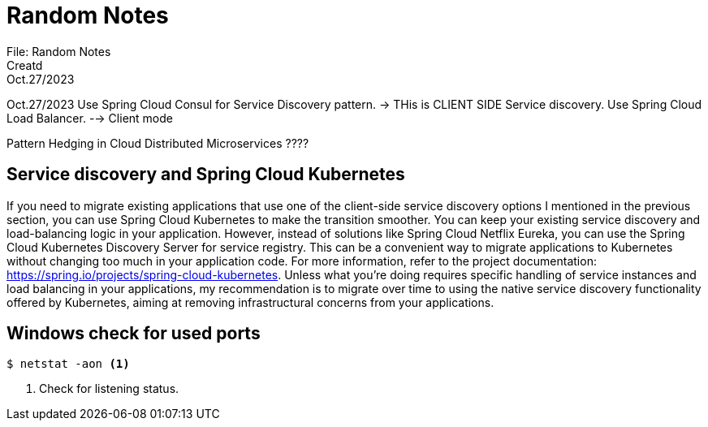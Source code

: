 = Random Notes
File: Random Notes
Creatd: Oct.27/2023

Oct.27/2023
Use Spring Cloud Consul for Service Discovery pattern. -> THis is CLIENT SIDE Service discovery.
Use Spring Cloud Load Balancer. --> Client mode

Pattern Hedging in Cloud Distributed Microservices ????

== Service discovery and Spring Cloud Kubernetes

If you need to migrate existing applications that use one of the client-side service discovery
options I mentioned in the previous section, you can use Spring Cloud Kubernetes
to make the transition smoother. You can keep your existing service discovery
and load-balancing logic in your application. However, instead of solutions like Spring
Cloud Netflix Eureka, you can use the Spring Cloud Kubernetes Discovery Server for
service registry. This can be a convenient way to migrate applications to Kubernetes
without changing too much in your application code. For more information, refer to
the project documentation: https://spring.io/projects/spring-cloud-kubernetes.
Unless what you’re doing requires specific handling of service instances and load balancing
in your applications, my recommendation is to migrate over time to using the
native service discovery functionality offered by Kubernetes, aiming at removing infrastructural
concerns from your applications.


== Windows check for used ports

[source,bash]
----
$ netstat -aon <1>
----
<1> Check for listening status.

